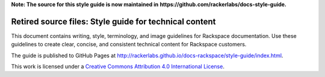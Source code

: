 
**Note: The source for this style guide is now maintained in** 
**https://github.com/rackerlabs/docs-style-guide.**



=======================================================
Retired source files: Style guide for technical content
=======================================================

This document contains writing, style, terminology, and image guidelines for
Rackspace documentation. Use these guidelines to create clear, concise, and
consistent technical content for Rackspace customers.

The guide is published to GitHub Pages at
http://rackerlabs.github.io/docs-rackspace/style-guide/index.html.

.. image:: https://i.creativecommons.org/l/by/4.0/88x31.png

This work is licensed under a `Creative Commons Attribution 4.0
International License <http://creativecommons.org/licenses/by/4.0/>`_.
